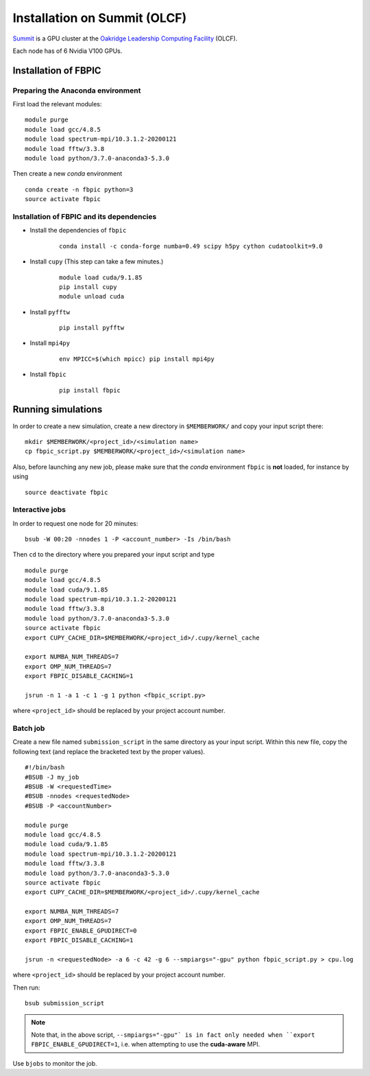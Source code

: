 Installation on Summit (OLCF)
=============================

`Summit <https://www.olcf.ornl.gov/olcf-resources/compute-systems/summit/>`__
is a GPU cluster at the `Oakridge Leadership Computing Facility
<https://www.olcf.ornl.gov/>`__ (OLCF).

Each node has of 6 Nvidia V100 GPUs.

Installation of FBPIC
---------------------

Preparing the Anaconda environment
~~~~~~~~~~~~~~~~~~~~~~~~~~~~~~~~~~

First load the relevant modules:

::

    module purge
    module load gcc/4.8.5
    module load spectrum-mpi/10.3.1.2-20200121
    module load fftw/3.3.8
    module load python/3.7.0-anaconda3-5.3.0

Then create a new `conda` environment

::

    conda create -n fbpic python=3
    source activate fbpic

Installation of FBPIC and its dependencies
~~~~~~~~~~~~~~~~~~~~~~~~~~~~~~~~~~~~~~~~~~

-  Install the dependencies of ``fbpic``

    ::

        conda install -c conda-forge numba=0.49 scipy h5py cython cudatoolkit=9.0

- Install ``cupy`` (This step can take a few minutes.)

    ::

        module load cuda/9.1.85
        pip install cupy
        module unload cuda

- Install ``pyfftw``

    ::

        pip install pyfftw

- Install ``mpi4py``

    ::

        env MPICC=$(which mpicc) pip install mpi4py

-  Install ``fbpic``

    ::

        pip install fbpic

Running simulations
-------------------

In order to create a new simulation, create a new directory in
``$MEMBERWORK/`` and copy your input script there:

::

    mkdir $MEMBERWORK/<project_id>/<simulation name>
    cp fbpic_script.py $MEMBERWORK/<project_id>/<simulation name>

Also, before launching any new job, please make sure that the `conda`
environment ``fbpic`` is **not** loaded, for instance by using

::

    source deactivate fbpic

Interactive jobs
~~~~~~~~~~~~~~~~

In order to request one node for 20 minutes:

::

    bsub -W 00:20 -nnodes 1 -P <account_number> -Is /bin/bash

Then ``cd`` to the directory where you prepared your input script and type

::

    module purge
    module load gcc/4.8.5
    module load cuda/9.1.85
    module load spectrum-mpi/10.3.1.2-20200121
    module load fftw/3.3.8
    module load python/3.7.0-anaconda3-5.3.0
    source activate fbpic
    export CUPY_CACHE_DIR=$MEMBERWORK/<project_id>/.cupy/kernel_cache

    export NUMBA_NUM_THREADS=7
    export OMP_NUM_THREADS=7
    export FBPIC_DISABLE_CACHING=1

    jsrun -n 1 -a 1 -c 1 -g 1 python <fbpic_script.py>

where ``<project_id>`` should be replaced by your project account number.

Batch job
~~~~~~~~~

Create a new file named ``submission_script`` in the same directory as
your input script. Within this new file, copy the
following text (and replace the bracketed text by the proper values).

::

    #!/bin/bash
    #BSUB -J my_job
    #BSUB -W <requestedTime>
    #BSUB -nnodes <requestedNode>
    #BSUB -P <accountNumber>

    module purge
    module load gcc/4.8.5
    module load cuda/9.1.85
    module load spectrum-mpi/10.3.1.2-20200121
    module load fftw/3.3.8
    module load python/3.7.0-anaconda3-5.3.0
    source activate fbpic
    export CUPY_CACHE_DIR=$MEMBERWORK/<project_id>/.cupy/kernel_cache

    export NUMBA_NUM_THREADS=7
    export OMP_NUM_THREADS=7
    export FBPIC_ENABLE_GPUDIRECT=0
    export FBPIC_DISABLE_CACHING=1

    jsrun -n <requestedNode> -a 6 -c 42 -g 6 --smpiargs="-gpu" python fbpic_script.py > cpu.log

where ``<project_id>`` should be replaced by your project account number.

Then run:

::

    bsub submission_script


.. note::

    Note that, in the above script, ``--smpiargs="-gpu"`
    is in fact only needed when ``export FBPIC_ENABLE_GPUDIRECT=1``,
    i.e. when attempting to use the **cuda-aware** MPI.

Use ``bjobs`` to monitor the job.
